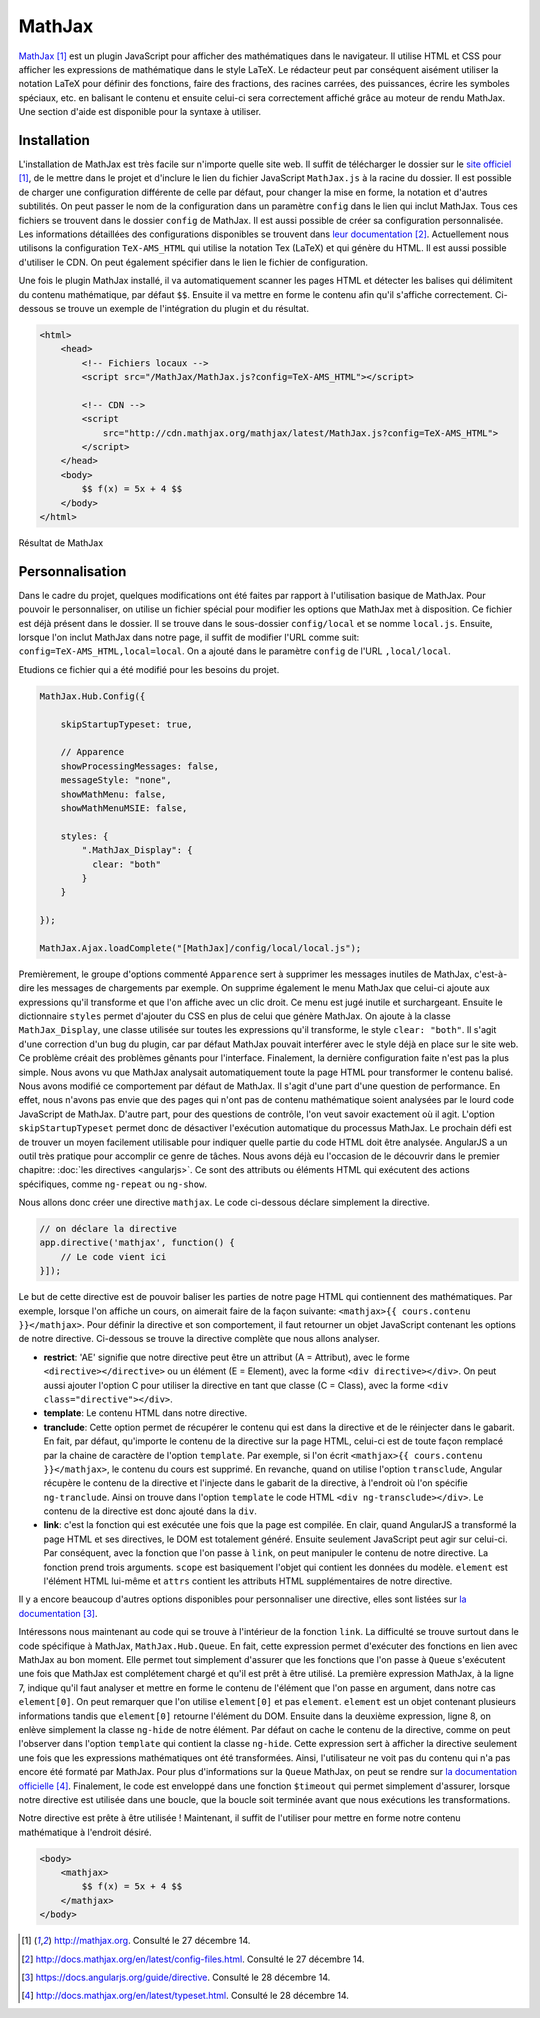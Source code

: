 ========
MathJax
========

`MathJax <http://mathjax.org>`_ [#f1]_ est un plugin JavaScript pour afficher des mathématiques dans le navigateur. Il utilise HTML et CSS pour afficher les expressions de mathématique dans le style LaTeX. Le rédacteur peut par conséquent aisément utiliser la notation LaTeX pour définir des fonctions, faire des fractions, des racines carrées, des puissances, écrire les symboles spéciaux, etc. en balisant le contenu et ensuite celui-ci sera correctement affiché grâce au moteur de rendu MathJax. Une section d'aide est disponible pour la syntaxe à utiliser.

#############
Installation
#############

L'installation de MathJax est très facile sur n'importe quelle site web. Il suffit de télécharger le dossier sur le `site officiel <http://mathjax.org>`_ [#f1]_, de le mettre dans le projet et d'inclure le lien du fichier JavaScript ``MathJax.js`` à la racine du dossier. Il est possible de charger une configuration différente de celle par défaut, pour changer la mise en forme, la notation et d'autres subtilités. On peut passer le nom de la configuration dans un paramètre ``config`` dans le lien qui inclut MathJax. Tous ces fichiers se trouvent dans le dossier ``config`` de MathJax. Il est aussi possible de créer sa configuration personnalisée. Les informations détaillées des configurations disponibles se trouvent dans `leur documentation <http://docs.mathjax.org/en/latest/config-files.html>`_ [#f2]_. Actuellement nous utilisons la configuration ``TeX-AMS_HTML`` qui utilise la notation Tex (LaTeX) et qui génère du HTML. Il est aussi possible d'utiliser le CDN. On peut également spécifier dans le lien le fichier de configuration.

Une fois le plugin MathJax installé, il va automatiquement scanner les pages HTML et détecter les balises qui délimitent du contenu mathématique, par défaut ``$$``. Ensuite il va mettre en forme le contenu afin qu'il s'affiche correctement. Ci-dessous se trouve un exemple de l'intégration du plugin et du résultat.

.. code-block:: html
    
    <html>
        <head>
            <!-- Fichiers locaux -->
            <script src="/MathJax/MathJax.js?config=TeX-AMS_HTML"></script>

            <!-- CDN -->
            <script 
                src="http://cdn.mathjax.org/mathjax/latest/MathJax.js?config=TeX-AMS_HTML">
            </script>
        </head>
        <body>
            $$ f(x) = 5x + 4 $$
        </body>
    </html>

.. figure:: images/mathjax.png
    :align: center
    :scale: 50%

    Résultat de MathJax

#################
Personnalisation
#################

Dans le cadre du projet, quelques modifications ont été faites par rapport à l'utilisation basique de MathJax. Pour pouvoir le personnaliser, on utilise un fichier spécial pour modifier les options que MathJax met à disposition. Ce fichier est déjà présent dans le dossier. Il se trouve dans le sous-dossier ``config/local`` et se nomme ``local.js``. Ensuite, lorsque l'on inclut MathJax dans notre page, il suffit de modifier l'URL comme suit: ``config=TeX-AMS_HTML,local=local``. On a ajouté dans le paramètre ``config`` de l'URL ``,local/local``.

Etudions ce fichier qui a été modifié pour les besoins du projet.

.. code-block:: javascript

    MathJax.Hub.Config({

        skipStartupTypeset: true,

        // Apparence
        showProcessingMessages: false,
        messageStyle: "none",
        showMathMenu: false,
        showMathMenuMSIE: false,

        styles: {
            ".MathJax_Display": {
              clear: "both"
            }
        }

    });

    MathJax.Ajax.loadComplete("[MathJax]/config/local/local.js");

Premièrement, le groupe d'options commenté ``Apparence`` sert à supprimer les messages inutiles de MathJax, c'est-à-dire les messages de chargements par exemple. On supprime également le menu MathJax que celui-ci ajoute aux expressions qu'il transforme et que l'on affiche avec un clic droit. Ce menu est jugé inutile et surchargeant. Ensuite le dictionnaire ``styles`` permet d'ajouter du CSS en plus de celui que génère MathJax. On ajoute à la classe ``MathJax_Display``, une classe utilisée sur toutes les expressions qu'il transforme, le style ``clear: "both"``. Il s'agit d'une correction d'un bug du plugin, car par défaut MathJax pouvait interférer avec le style déjà en place sur le site web. Ce problème créait des problèmes gênants pour l'interface. Finalement, la dernière configuration faite n'est pas la plus simple. Nous avons vu que MathJax analysait automatiquement toute la page HTML pour transformer le contenu balisé. Nous avons modifié ce comportement par défaut de MathJax. Il s'agit d'une part d'une question de performance. En effet, nous n'avons pas envie que des pages qui n'ont pas de contenu mathématique soient analysées par le lourd code JavaScript de MathJax. D'autre part, pour des questions de contrôle, l'on veut savoir exactement où il agit. L'option ``skipStartupTypeset`` permet donc de désactiver l'exécution automatique du processus MathJax. Le prochain défi est de trouver un moyen facilement utilisable pour indiquer quelle partie du code HTML doit être analysée. AngularJS a un outil très pratique pour accomplir ce genre de tâches. Nous avons déjà eu l'occasion de le découvrir dans le premier chapitre: :doc:`les directives <angularjs>`. Ce sont des attributs ou éléments HTML qui exécutent des actions spécifiques, comme ``ng-repeat`` ou ``ng-show``.

Nous allons donc créer une directive ``mathjax``. Le code ci-dessous déclare simplement la directive.

.. code-block:: javascript
    
    // on déclare la directive
    app.directive('mathjax', function() {
        // Le code vient ici
    }]);

Le but de cette directive est de pouvoir baliser les parties de notre page HTML qui contiennent des mathématiques. Par exemple, lorsque l'on affiche un cours, on aimerait faire de la façon suivante: ``<mathjax>{{ cours.contenu }}</mathjax>``.
Pour définir la directive et son comportement, il faut retourner un objet JavaScript contenant les options de notre directive. Ci-dessous se trouve la directive complète que nous allons analyser.

.. code-block:: javascript
    :linenos:

    app.directive('mathjax', function($timeout) {
        restrict: 'AE',
        template: '<div class="ng-hide" ng-transclude></div>',
        transclude: true,
        link: function(scope, element, attrs) {
            $timeout(function () {
                MathJax.Hub.Queue(["Typeset", MathJax.Hub, element[0]]);
                MathJax.Hub.Queue(function() {
                    element.children().removeClass("ng-hide");
                });
            });
        }
    });

* **restrict**: 'AE' signifie que notre directive peut être un attribut (A = Attribut), avec le forme ``<directive></directive>`` ou un élément (E = Element), avec la forme ``<div directive></div>``. On peut aussi ajouter l'option C pour utiliser la directive en tant que classe (C = Class), avec la forme ``<div class="directive"></div>``.
* **template**: Le contenu HTML dans notre directive.
* **tranclude**: Cette option permet de récupérer le contenu qui est dans la directive et de le réinjecter dans le gabarit. En fait, par défaut, qu'importe le contenu de la directive sur la page HTML, celui-ci est de toute façon remplacé par la chaine de caractère de l'option ``template``. Par exemple, si l'on écrit ``<mathjax>{{ cours.contenu }}</mathjax>``, le contenu du cours est supprimé. En revanche, quand on utilise l'option ``transclude``, Angular récupère le contenu de la directive et l'injecte dans le gabarit de la directive, à l'endroit où l'on spécifie ``ng-tranclude``. Ainsi on trouve dans l'option ``template`` le code HTML ``<div ng-transclude></div>``. Le contenu de la directive est donc ajouté dans la ``div``.
* **link**: c'est la fonction qui est exécutée une fois que la page est compilée. En clair, quand AngularJS a transformé la page HTML et ses directives, le DOM est totalement généré. Ensuite seulement JavaScript peut agir sur celui-ci. Par conséquent, avec la fonction que l'on passe à ``link``, on peut manipuler le contenu de notre directive. La fonction prend trois arguments. ``scope`` est basiquement l'objet qui contient les données du modèle. ``element`` est l'élément HTML lui-même et ``attrs`` contient les attributs HTML supplémentaires de notre directive.

Il y a encore beaucoup d'autres options disponibles pour personnaliser une directive, elles sont listées sur `la documentation <https://docs.angularjs.org/guide/directive>`_ [#f3]_.

Intéressons nous maintenant au code qui se trouve à l'intérieur de la fonction ``link``. La difficulté se trouve surtout dans le code spécifique à MathJax, ``MathJax.Hub.Queue``. En fait, cette expression permet d'exécuter des fonctions en lien avec MathJax au bon moment. Elle permet tout simplement d'assurer que les fonctions que l'on passe à ``Queue`` s'exécutent une fois que MathJax est complétement chargé et qu'il est prêt à être utilisé. La première expression MathJax, à la ligne 7, indique qu'il faut analyser et mettre en forme le contenu de l'élément que l'on passe en argument, dans notre cas ``element[0]``. On peut remarquer que l'on utilise ``element[0]`` et pas ``element``. ``element`` est un objet contenant plusieurs informations tandis que ``element[0]`` retourne l'élément du DOM. Ensuite dans la deuxième expression, ligne 8, on enlève simplement la classe ``ng-hide`` de notre élément. Par défaut on cache le contenu de la directive, comme on peut l'observer dans l'option ``template`` qui contient la classe ``ng-hide``. Cette expression sert à afficher la directive seulement une fois que les expressions mathématiques ont été transformées. Ainsi, l'utilisateur ne voit pas du contenu qui n'a pas encore été formaté par MathJax. Pour plus d'informations sur la ``Queue`` MathJax, on peut se rendre sur `la documentation officielle <http://docs.mathjax.org/en/latest/typeset.html>`_ [#f4]_. Finalement, le code est enveloppé dans une fonction ``$timeout`` qui permet simplement d'assurer, lorsque notre directive est utilisée dans une boucle, que la boucle soit terminée avant que nous exécutions les transformations.

Notre directive est prête à être utilisée ! Maintenant, il suffit de l'utiliser pour mettre en forme notre contenu mathématique à l'endroit désiré.

.. code-block:: html
    
    <body>
        <mathjax>
            $$ f(x) = 5x + 4 $$
        </mathjax>
    </body>

.. [#f1] http://mathjax.org. Consulté le 27 décembre 14.
.. [#f2] http://docs.mathjax.org/en/latest/config-files.html.  Consulté le 27 décembre 14.
.. [#f3] https://docs.angularjs.org/guide/directive. Consulté le 28 décembre 14.
.. [#f4] http://docs.mathjax.org/en/latest/typeset.html.  Consulté le 28 décembre 14.